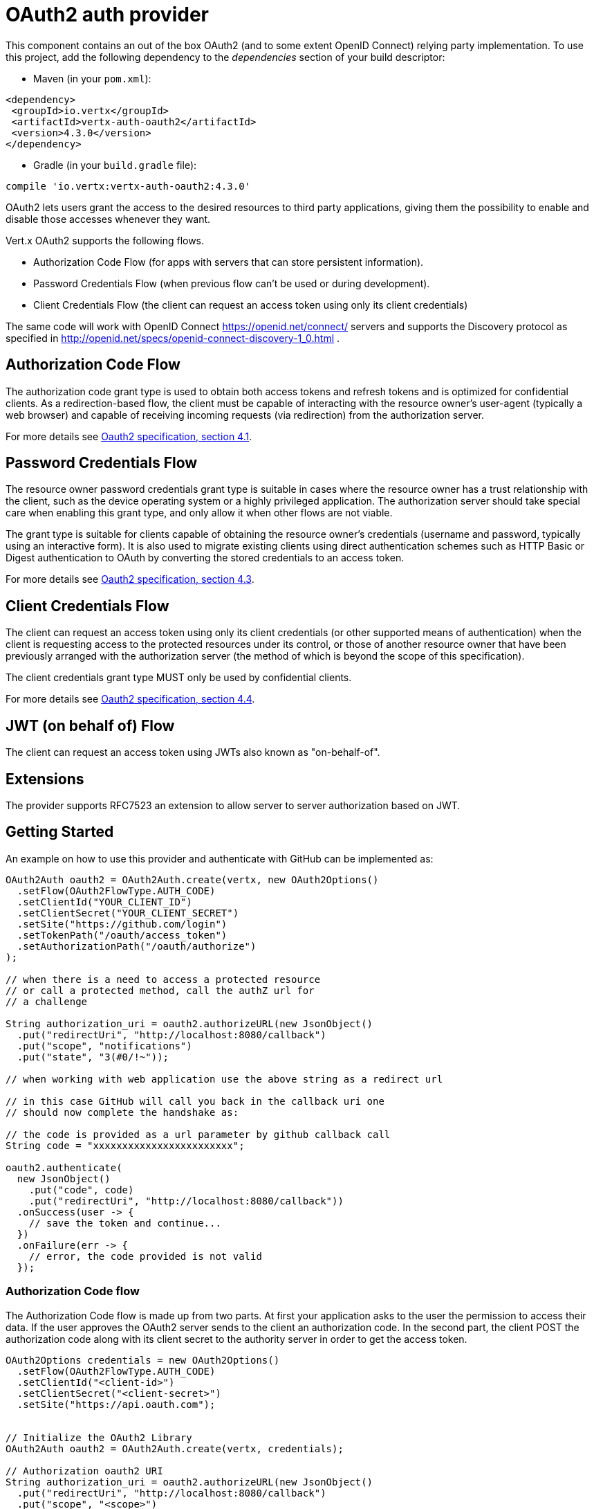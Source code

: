 = OAuth2 auth provider

This component contains an out of the box OAuth2 (and to some extent OpenID Connect) relying party implementation.
To use this project, add the following dependency to the _dependencies_ section of your build descriptor:

* Maven (in your `pom.xml`):

[source,xml,subs="+attributes"]
----
<dependency>
 <groupId>io.vertx</groupId>
 <artifactId>vertx-auth-oauth2</artifactId>
 <version>4.3.0</version>
</dependency>
----

* Gradle (in your `build.gradle` file):

[source,groovy,subs="+attributes"]
----
compile 'io.vertx:vertx-auth-oauth2:4.3.0'
----

OAuth2 lets users grant the access to the desired resources to third party applications, giving them the possibility
to enable and disable those accesses whenever they want.

Vert.x OAuth2 supports the following flows.

* Authorization Code Flow (for apps with servers that can store persistent information).
* Password Credentials Flow (when previous flow can't be used or during development).
* Client Credentials Flow (the client can request an access token using only its client credentials)

The same code will work with OpenID Connect https://openid.net/connect/ servers and supports the Discovery protocol
as specified in http://openid.net/specs/openid-connect-discovery-1_0.html .


== Authorization Code Flow

The authorization code grant type is used to obtain both access tokens and refresh tokens and is optimized for
confidential clients. As a redirection-based flow, the client must be capable of interacting with the resource
owner's user-agent (typically a web browser) and capable of receiving incoming requests (via redirection) from the
authorization server.

For more details see http://tools.ietf.org/html/draft-ietf-oauth-v2-31#section-4.1[Oauth2 specification, section 4.1].

== Password Credentials Flow

The resource owner password credentials grant type is suitable in cases where the resource owner has a trust
relationship with the client, such as the device operating system or a highly privileged application. The
authorization server should take special care when enabling this grant type, and only allow it when other flows are
not viable.

The grant type is suitable for clients capable of obtaining the resource owner's credentials (username and password,
typically using an interactive form).  It is also used to migrate existing clients using direct authentication
schemes such as HTTP Basic or Digest authentication to OAuth by converting the stored credentials to an access token.

For more details see http://tools.ietf.org/html/draft-ietf-oauth-v2-31#section-4.3[Oauth2 specification, section 4.3].

== Client Credentials Flow

The client can request an access token using only its client credentials (or other supported means of authentication)
when the client is requesting access to the protected resources under its control, or those of another resource owner
that have been previously arranged with the authorization server (the method of which is beyond the scope of this
specification).

The client credentials grant type MUST only be used by confidential clients.

For more details see http://tools.ietf.org/html/draft-ietf-oauth-v2-31#section-4.4[Oauth2 specification, section 4.4].

== JWT (on behalf of) Flow

The client can request an access token using JWTs also known as "on-behalf-of".

== Extensions

The provider supports RFC7523 an extension to allow server to server authorization based on JWT.

== Getting Started

An example on how to use this provider and authenticate with GitHub can be implemented as:

[source,java]
----
OAuth2Auth oauth2 = OAuth2Auth.create(vertx, new OAuth2Options()
  .setFlow(OAuth2FlowType.AUTH_CODE)
  .setClientId("YOUR_CLIENT_ID")
  .setClientSecret("YOUR_CLIENT_SECRET")
  .setSite("https://github.com/login")
  .setTokenPath("/oauth/access_token")
  .setAuthorizationPath("/oauth/authorize")
);

// when there is a need to access a protected resource
// or call a protected method, call the authZ url for
// a challenge

String authorization_uri = oauth2.authorizeURL(new JsonObject()
  .put("redirectUri", "http://localhost:8080/callback")
  .put("scope", "notifications")
  .put("state", "3(#0/!~"));

// when working with web application use the above string as a redirect url

// in this case GitHub will call you back in the callback uri one
// should now complete the handshake as:

// the code is provided as a url parameter by github callback call
String code = "xxxxxxxxxxxxxxxxxxxxxxxx";

oauth2.authenticate(
  new JsonObject()
    .put("code", code)
    .put("redirectUri", "http://localhost:8080/callback"))
  .onSuccess(user -> {
    // save the token and continue...
  })
  .onFailure(err -> {
    // error, the code provided is not valid
  });
----

=== Authorization Code flow

The Authorization Code flow is made up from two parts. At first your application asks to the user the permission to
access their data. If the user approves the OAuth2 server sends to the client an authorization code. In the second
part, the client POST the authorization code along with its client secret to the authority server in order to get the
access token.

[source,java]
----
OAuth2Options credentials = new OAuth2Options()
  .setFlow(OAuth2FlowType.AUTH_CODE)
  .setClientId("<client-id>")
  .setClientSecret("<client-secret>")
  .setSite("https://api.oauth.com");


// Initialize the OAuth2 Library
OAuth2Auth oauth2 = OAuth2Auth.create(vertx, credentials);

// Authorization oauth2 URI
String authorization_uri = oauth2.authorizeURL(new JsonObject()
  .put("redirectUri", "http://localhost:8080/callback")
  .put("scope", "<scope>")
  .put("state", "<state>"));

// Redirect example using Vert.x
response.putHeader("Location", authorization_uri)
  .setStatusCode(302)
  .end();

JsonObject tokenConfig = new JsonObject()
  .put("code", "<code>")
  .put("redirectUri", "http://localhost:3000/callback");

// Callbacks
// Save the access token
oauth2.authenticate(tokenConfig)
  .onSuccess(user -> {
    // Get the access token object
    // (the authorization code is given from the previous step).
  })
  .onFailure(err -> {
    System.err.println("Access Token Error: " + err.getMessage());
  });
----

=== Password Credentials Flow

This flow is suitable when the resource owner has a trust relationship with the client, such as its computer
operating system or a highly privileged application. Use this flow only when other flows are not viable or when you
need a fast way to test your application.

[source,java]
----
OAuth2Auth oauth2 = OAuth2Auth.create(
  vertx,
  new OAuth2Options()
    .setFlow(OAuth2FlowType.PASSWORD));

JsonObject tokenConfig = new JsonObject()
  .put("username", "username")
  .put("password", "password");

oauth2.authenticate(tokenConfig)
  .onSuccess(user -> {
    // Get the access token object
    // (the authorization code is given from the previous step).

    // you can now make requests using the
    // `Authorization` header and the value:
    String httpAuthorizationHeader = user.principal()
      .getString("access_token");

  })
  .onFailure(err -> {
    System.err.println("Access Token Error: " + err.getMessage());
  });
----

=== Client Credentials Flow

This flow is suitable when client is requesting access to the protected resources under its control.

[source,java]
----
OAuth2Options credentials = new OAuth2Options()
  .setFlow(OAuth2FlowType.CLIENT)
  .setClientId("<client-id>")
  .setClientSecret("<client-secret>")
  .setSite("https://api.oauth.com");


// Initialize the OAuth2 Library
OAuth2Auth oauth2 = OAuth2Auth.create(vertx, credentials);

JsonObject tokenConfig = new JsonObject();

oauth2.authenticate(tokenConfig)
  .onSuccess(user -> {
    // Success
  })
  .onFailure(err -> {
    System.err.println("Access Token Error: " + err.getMessage());
  });
----

== OpenID Connect Discovery

There is limited support for OpenID Discovery servers. Using OIDC Discovery will simplify the configuration of your
auth module into a single line of code, for example, consider setting up your auth using Google:

[source,java]
----
OpenIDConnectAuth.discover(
  vertx,
  new OAuth2Options()
    .setClientId("clientId")
    .setClientSecret("clientSecret")
    .setSite("https://accounts.google.com"))
  .onSuccess(oauth2 -> {
    // the setup call succeeded.
    // at this moment your auth is ready to use and
    // google signature keys are loaded so tokens can be decoded and verified.
  })
  .onFailure(err -> {
    // the setup failed.
  });
----

Behind the scenes a couple of actions are performed:

1. HTTP get request to the `.well-known/openid-configuration` resource
2. Validation of the response `issuer` field as mandated by the spec (the issuer value must match the request one)
3. If the JWK uri is present, keys are loaded from the server and added to the auth keychain
4. the auth module is configure and returned to the user.

A couple of well known OpenID Connect Discovery providers are:

* Keycloak: `http://keycloakhost:keycloakport/auth/realms/{realm}`
* Google: `https://accounts.google.com`
* SalesForce: `https://login.salesforce.com`
* Microsoft: `https://login.windows.net/common`
* IBM Cloud: `https://<region-id>.appid.cloud.ibm.com/oauth/v4/<tenant-id>`
* Amazon Cognito: `"https://cognito-idp.<region>.amazonaws.com/<user-pool-id>"`

This and the given `client id/client secret` is enough to configure your auth provider object.

For these well known providers a shortcut is provided:

[source,java]
----
KeycloakAuth.discover(
  vertx,
  new OAuth2Options()
    .setClientId("clientId")
    .setClientSecret("clientSecret")
    .setSite("https://keycloakhost:keycloakport/auth/realms/{realm}")
    .setTenant("your-realm"))
  .onSuccess(oauth2 -> {
    // ...
  });

// Google example
GoogleAuth.discover(
  vertx,
  new OAuth2Options()
    .setClientId("clientId")
    .setClientSecret("clientSecret"))
  .onSuccess(oauth2 -> {
    // ...
  });

// Salesforce example
SalesforceAuth.discover(
  vertx,
  new OAuth2Options()
    .setClientId("clientId")
    .setClientSecret("clientSecret"))
  .onSuccess(oauth2 -> {
    // ...
  });

// Azure AD example
AzureADAuth.discover(
  vertx,
  new OAuth2Options()
    .setClientId("clientId")
    .setClientSecret("clientSecret")
    .setTenant("your-app-guid"))
  .onSuccess(oauth2 -> {
    // ...
  });

// IBM Cloud example
IBMCloudAuth.discover(
  vertx,
  new OAuth2Options()
    .setClientId("clientId")
    .setClientSecret("clientSecret")
    .setSite("https://<region-id>.appid.cloud.ibm.com/oauth/v4/{tenant}")
    .setTenant("your-tenant-id"))
  .onSuccess(oauth2 -> {
    // ...
  });
----


== User object

When a token expires we need to refresh it. OAuth2 offers the AccessToken class that add a couple of useful methods
to refresh the access token when it is expired.

[source,java]
----
if (user.expired()) {
  // Callbacks
  oauth2.refresh(user)
    .onSuccess(refreshedUser -> {
      // the refreshed user is now available
    })
    .onFailure(err -> {
      // error handling...
    });
}
----

When you've done with the token or you want to log out, you can revoke the access token and refresh token.

[source,java]
----
oauth2.revoke(user, "access_token")
  .onSuccess(v -> {
    // Session ended. But the refresh_token is still valid.

    // Revoke the refresh_token
    oauth2.revoke(user, "refresh_token")
      .onSuccess(v2 -> {
        System.out.println("token revoked.");
      });
  });
----

== Example configuration for common OAuth2 providers

For convenience there are several helpers to assist your with your configuration. Currently we provide:

* Amazon Cognito `link:../../apidocs/io/vertx/ext/auth/oauth2/providers/AmazonCognitoAuth.html[AmazonCognitoAuth]`
* Azure Active Directory `link:../../apidocs/io/vertx/ext/auth/oauth2/providers/AzureADAuth.html[AzureADAuth]`
* Box.com `link:../../apidocs/io/vertx/ext/auth/oauth2/providers/BoxAuth.html[BoxAuth]`
* CloudFoundry `link:../../apidocs/io/vertx/ext/auth/oauth2/providers/CloudFoundryAuth.html[CloudFoundryAuth]`
* Dropbox `link:../../apidocs/io/vertx/ext/auth/oauth2/providers/DropboxAuth.html[DropboxAuth]`
* Facebook `link:../../apidocs/io/vertx/ext/auth/oauth2/providers/FacebookAuth.html[FacebookAuth]`
* Foursquare `link:../../apidocs/io/vertx/ext/auth/oauth2/providers/FoursquareAuth.html[FoursquareAuth]`
* Github `link:../../apidocs/io/vertx/ext/auth/oauth2/providers/GithubAuth.html[GithubAuth]`
* GitLab `link:../../apidocs/io/vertx/ext/auth/oauth2/providers/GitLabAuth.html[GitLabAuth]`
* Google `link:../../apidocs/io/vertx/ext/auth/oauth2/providers/GoogleAuth.html[GoogleAuth]`
* Heroku `link:../../apidocs/io/vertx/ext/auth/oauth2/providers/HerokuAuth.html[HerokuAuth]`
* IBM Cloud `link:../../apidocs/io/vertx/ext/auth/oauth2/providers/IBMCloudAuth.html[IBMCloudAuth]`
* Instagram `link:../../apidocs/io/vertx/ext/auth/oauth2/providers/InstagramAuth.html[InstagramAuth]`
* Keycloak `link:../../apidocs/io/vertx/ext/auth/oauth2/providers/KeycloakAuth.html[KeycloakAuth]`
* LinkedIn `link:../../apidocs/io/vertx/ext/auth/oauth2/providers/LinkedInAuth.html[LinkedInAuth]`
* Live.com `link:../../apidocs/io/vertx/ext/auth/oauth2/providers/LiveAuth.html[LiveAuth]`
* Mailchimp `link:../../apidocs/io/vertx/ext/auth/oauth2/providers/MailchimpAuth.html[MailchimpAuth]`
* OpenIDConnect `link:../../apidocs/io/vertx/ext/auth/oauth2/providers/OpenIDConnectAuth.html[OpenIDConnectAuth]`
* Salesforce `link:../../apidocs/io/vertx/ext/auth/oauth2/providers/SalesforceAuth.html[SalesforceAuth]`
* Shopify `link:../../apidocs/io/vertx/ext/auth/oauth2/providers/ShopifyAuth.html[ShopifyAuth]`
* Soundcloud `link:../../apidocs/io/vertx/ext/auth/oauth2/providers/SoundcloudAuth.html[SoundcloudAuth]`
* Stripe `link:../../apidocs/io/vertx/ext/auth/oauth2/providers/StripeAuth.html[StripeAuth]`
* Twitter `link:../../apidocs/io/vertx/ext/auth/oauth2/providers/TwitterAuth.html[TwitterAuth]`

=== JBoss Keycloak

When using this Keycloak the provider has knowledge on how to parse access tokens and extract grants from inside.
This information is quite valuable since it allows to do authorization at the API level, for example:

[source,java]
----
JsonObject keycloakJson = new JsonObject()
  .put("realm", "master")
  .put("realm-public-key", "MIIBIjANBgkqhk...wIDAQAB")
  .put("auth-server-url", "http://localhost:9000/auth")
  .put("ssl-required", "external")
  .put("resource", "frontend")
  .put("credentials", new JsonObject()
    .put("secret", "2fbf5e18-b923-4a83-9657-b4ebd5317f60"));

// Initialize the OAuth2 Library
OAuth2Auth oauth2 = KeycloakAuth
  .create(vertx, OAuth2FlowType.PASSWORD, keycloakJson);

// first get a token (authenticate)
oauth2.authenticate(
  new JsonObject()
    .put("username", "user")
    .put("password", "secret"))
  .onSuccess(user -> {
    // now check for permissions
    AuthorizationProvider authz = KeycloakAuthorization.create();

    authz.getAuthorizations(user)
      .onSuccess(v -> {
        if (
          RoleBasedAuthorization.create("manage-account")
            .setResource("account")
            .match(user)) {
          // this user is authorized to manage its account
        }
      });
  });
----

We also provide a helper class for Keycloak so that we can we can easily retrieve decoded token and some necessary
data (e.g. `preferred_username`) from the Keycloak principal. For example:

[source,java]
----
JsonObject idToken = user.attributes().getJsonObject("idToken");

// you can also retrieve some properties directly from the Keycloak principal
// e.g. `preferred_username`
String username = user.principal().getString("preferred_username");
----

Please remember that Keycloak **does** implement OpenID Connect, so you can configure it just by using it's discovery url:

[source,java]
----
OpenIDConnectAuth.discover(
  vertx,
  new OAuth2Options()
    .setClientId("clientId")
    .setTenant("your_realm")
    .setSite("https://server:port/auth/realms/{tenant}"))
  .onSuccess(oauth2 -> {
    // the setup call succeeded.
    // at this moment your auth is ready to use
  });
----

Since you can deploy your Keycloak server anywhere, just replace `server:port` with the correct value and the `your_realm`
value with your application realm.

=== Google Server to Server

The provider also supports Server to Server or the RFC7523 extension. This is a feature present on Google with their
service account.

== Token Introspection

Tokens can be introspected in order to assert that they are still valid. Although there is RFC7662 for this purpose
not many providers implement it. Instead there are variations also known as `TokenInfo` end points. The OAuth2
provider will accept both end points as a configuration. Currently we are known to work with `Google` and `Keycloak`.

Token introspection assumes that tokens are opaque, so they need to be validated on the provider server. Every time a
token is validated it requires a round trip to the provider. Introspection can be performed at the OAuth2 level or at
the User level:

[source,java]
----
oauth2.authenticate(new JsonObject().put("access_token", "opaque string"))
  .onSuccess(theUser -> {
    // token is valid!
  });

// User level
oauth2.authenticate(user.principal())
  .onSuccess(authenticatedUser -> {
    // Token is valid!
  });
----

== Verifying JWT tokens

We've just covered how to introspect a token however when dealing with JWT tokens one can reduce the amount of trips
to the provider server thus enhancing your overall response times. In this case tokens will be verified using the
JWT protocol at your application side only. Verifying JWT tokens is cheaper and offers better performance, however
due to the stateless nature of JWTs it is not possible to know if a user is logged out and a token is invalid. For
this specific case one needs to use the token introspection if the provider supports it.

[source,java]
----
oauth2.authenticate(new JsonObject().put("access_token", "jwt-token"))
  .onSuccess(theUser -> {
    // token is valid!
  });
----

Until now we covered mostly authentication, although the implementation is relying party (that means that the real
authentication happens somewhere else), there is more you can do with the handler. For example you can also do
authorization if the provider is known to support JSON web tokens. This is a common feature if your provider is a
OpenId Connect provider or if the provider does support `access_token`s as JWTs.

Such provider is Keycloak that is a OpenId Connect implementation. In that case you will be able to perform
authorization in a very easy way.

== Role Based Access Control

OAuth2 is an AuthN protocol, however OpenId Connect adds JWTs to the token format which means that AuthZ can be encoded
at the token level. Currently there are 2 known JWT AuthZ known formats:

* Keycloak
* MicroProfile JWT 1.1 spec (from the auth-jwt module)

=== Keycloak JWT

Given that Keycloak does provide `JWT` access_tokens one can authorize at two distinct levels:

* role
* authority

To distinct the two, the auth provider follows the same recommendations from the base user class, i.e.: use the`:` as
a separator for the two. It should be noted that both role and authorities do not need to be together, in the most
simple case an authority is enough.

In order to map to keycloak's token format the following checks are performed:

1. If no role is provided, it is assumed to the the provider realm name
2. If the role is `realm` then the lookup happens in `realm_access` list
3. If a role is provided then the lookup happends in the `resource_access` list under the role name

==== Check for a specific authorities

Here is one example how you can perform authorization after the user has been loaded from the oauth2 handshake, for
example you want to see if the user can `print` in the current application:

[source,java]
----
if (PermissionBasedAuthorization.create("print").match(user)) {
  // Yes the user can print
}
----

However this is quite specific, you might want to verify if the user can `add-user` to the whole system (the realm):

[source,java]
----
if (
  PermissionBasedAuthorization.create("add-user")
    .setResource("realm")
    .match(user)) {
  // Yes the user can add users to the application
}
----

Or if the user can access the `year-report` in the `finance` department:

[source,java]
----
if (
  PermissionBasedAuthorization.create("year-report")
    .setResource("finance")
    .match(user)) {
  // Yes the user can access the year report from the finance department
}
----

=== MicroProfile JWT 1.1 spec

Another format in the form of a spec is the MP-JWT 1.1. This spec defines a JSON array of strings under the property
name `groups` that define the "groups" the token has an authority over.

In order to use this spec to assert AuthZ use the `link:../../apidocs/io/vertx/ext/auth/authorization/AuthorizationProvider.html[AuthorizationProvider]` factory
provided on the `auth-jwt` module.


== Token Management

=== Check if it is expired

Tokens are usually fetched from the server and cached, in this case when used later they might have already expired
and be invalid, you can verify if the token is still valid like this:

[source,java]
----
boolean isExpired = user.expired();
----

This call is totally offline, it could still happen that the Oauth2 server invalidated your token but you get a non
expired token result. The reason behind this is that the expiration is checked against the token expiration dates,
not before date and such values.

=== Refresh token

There are times you know the token is about to expire and would like to avoid to redirect the user again to the login
screen. In this case you can refresh the token. To refresh a token you need to have already a user and call:

[source,java]
----
oauth2.refresh(user)
  .onSuccess(refreshedUser -> {
    // the refresh call succeeded
  })
  .onFailure(err -> {
    // the token was not refreshed, a best practise would be
    // to forcefully logout the user since this could be a
    // symptom that you're logged out by the server and this
    // token is not valid anymore.
  });
----

=== Revoke token

Since tokens can be shared across various applications you might want to disallow the usage of the current token by
any application. In order to do this one needs to revoke the token against the Oauth2 server:

[source,java]
----
oauth2.revoke(user, "access_token")
  .onSuccess(v -> {
    // the revoke call succeeded
  })
  .onFailure(err -> {
    // the token was not revoked.
  });
----

It is important to note that this call requires a token type. The reason is because some providers will return more
than one token e.g.:

* id_token
* refresh_token
* access_token

So one needs to know what token to invalidate. It should be obvious that if you invalidate the `refresh_token` you're
still logged in but you won't be able to refresh anymore, which means that once the token expires you need to redirect
the user again to the login page.

=== Introspect

Introspect a token is similar to a expiration check, however one needs to note that this check is fully online. This
means that the check happens on the OAuth2 server.

[source,java]
----
oauth2.authenticate(user.principal())
  .onSuccess(validUser -> {
    // the introspection call succeeded
  })
  .onFailure(err -> {
    // the token failed the introspection. You should proceed
    // to logout the user since this means that this token is
    // not valid anymore.
  });
----

Important note is that even if the `expired()` call is `true` the return from the `introspect` call can still be an
error. This is because the OAuth2 might have received a request to invalidate the token or a loggout in between.

=== Logging out

Logging out is not a `Oauth2` feature but it is present on `OpenID Connect` and most providers do support some sort
of logging out. This provider also covers this area if the configuration is enough to let it make the call. For the
user this is as simple as:

[source,java]
----
String logoutUrl = oauth2.endSessionURL(user);
----

== Key Management

When the provider is configured with a `jwks` path. Either manually or using the discovery mechanism, there are events
when keys must be rotated. For this reason this provider implements the 2 recommended ways by the openid connect core
spec.

When calling the refresh method, if the server returns the recommended cache header as described on
https://openid.net/specs/openid-connect-core-1_0.html#RotateEncKeys then a periodic task will run at the recommeneded
time by the server to reload the keys.

[source,java]
----
boolean isExpired = user.expired();
----

However there are times when servers change keys and this provider isn't aware. For example, to mitigate a leak or an
expired certificate. In such event the server will start emitting tokens with a different kid than the ones on the store
as described: https://openid.net/specs/openid-connect-core-1_0.html#RotateSigKeys For this situation and to avoid DDoS
attacks the provider will notify you that a unknown key is missing:

[source,java]
----
oauth2.refresh(user)
  .onSuccess(refreshedUser -> {
    // the refresh call succeeded
  })
  .onFailure(err -> {
    // the token was not refreshed, a best practise would be
    // to forcefully logout the user since this could be a
    // symptom that you're logged out by the server and this
    // token is not valid anymore.
  });
----

A special note on this is that if a user will send many requests with a missing key, your handler should throttle the
calls to refresh the new key set, or you might end up DDoS your IdP server.